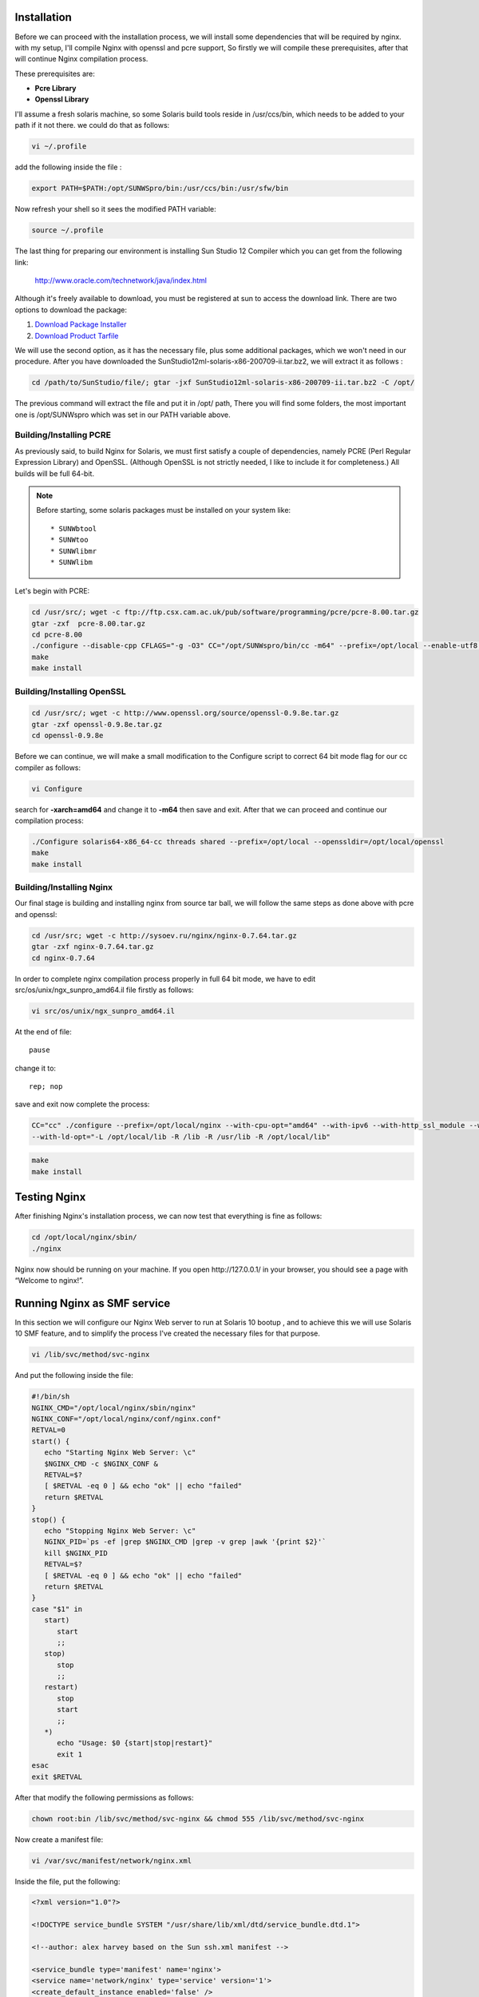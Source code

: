 Installation
============

Before we can proceed with the installation process, we will install
some dependencies that will be required by nginx. with my setup, I'll
compile Nginx with openssl and pcre support, So firstly we will compile
these prerequisites, after that will continue Nginx compilation process.

These prerequisites are:

-  **Pcre Library**
-  **Openssl Library**

I'll assume a fresh solaris machine, so some Solaris build tools reside
in /usr/ccs/bin, which needs to be added to your path if it not there.
we could do that as follows:

.. code-block:: bash

   vi ~/.profile

add the following inside the file :

.. code-block:: bash

   export PATH=$PATH:/opt/SUNWSpro/bin:/usr/ccs/bin:/usr/sfw/bin

Now refresh your shell so it sees the modified PATH variable:

.. code-block:: bash

   source ~/.profile

The last thing for preparing our environment is installing Sun Studio 12
Compiler which you can get from the following link:

   http://www.oracle.com/technetwork/java/index.html

Although it's freely available to download, you must be registered
at sun to access the download link. There are two options to
download the package:

#. `Download Package
   Installer <https://cds.sun.com/is-bin/INTERSHOP.enfinity/WFS/CDS-CDS_Developer-Site/en_US/-/USD/ViewProductDetail-Start?ProductRef=SSSP9-120-T99M@CDS-CDS_Developer>`__
#. `Download Product
   Tarfile <https://cds.sun.com/is-bin/INTERSHOP.enfinity/WFS/CDS-CDS_Developer-Site/en_US/-/USD/ViewProductDetail-Start?ProductRef=SSST9-120-T99M@CDS-CDS_Developer>`__

We will use the second option, as it has the necessary file, plus some
additional packages, which we won't need in our procedure. After you
have downloaded the SunStudio12ml­-solaris­-x86­-200709­-ii.tar.bz2, we
will extract it as follows :

.. code-block:: bash

   cd /path/to/SunStudio/file/; gtar ­-jxf SunStudio12ml­-solaris­-x86­-200709­-ii.tar.bz2 ­-C /opt/

The previous command will extract the file and put it in /opt/ path,
There you will find some folders, the most important one is
/opt/SUNWspro which was set in our PATH variable above.

Building/Installing PCRE
------------------------

As previously said, to build Nginx for Solaris, we must first satisfy a
couple of dependencies, namely PCRE (Perl Regular Expression Library)
and OpenSSL. (Although OpenSSL is not strictly needed, I like to include
it for completeness.) All builds will be full 64-bit.

.. note:: Before starting, some solaris packages must be installed on your system like::

   * SUNWbtool
   * SUNWtoo
   * SUNWlibmr
   * SUNWlibm

Let's begin with PCRE:

.. code-block:: bash

   cd /usr/src/; wget -c ftp://ftp.csx.cam.ac.uk/pub/software/programming/pcre/pcre-8.00.tar.gz
   gtar -zxf  pcre-8.00.tar.gz
   cd pcre-8.00
   ./configure --disable-cpp CFLAGS="-g -O3" CC="/opt/SUNWspro/bin/cc -m64" --prefix=/opt/local --enable-utf8 --enable-unicode-properties
   make
   make install

Building/Installing OpenSSL
---------------------------

.. code-block:: bash

   cd /usr/src/; wget -c http://www.openssl.org/source/openssl-0.9.8e.tar.gz
   gtar -zxf openssl-0.9.8e.tar.gz
   cd openssl-0.9.8e

Before we can continue, we will make a small modification to the
Configure script to correct 64 bit mode flag for our cc compiler as
follows:

.. code-block:: bash

   vi Configure

search for **-xarch=amd64** and change it to **-m64** then save and
exit. After that we can proceed and continue our compilation process:

.. code-block:: bash

   ./Configure solaris64-x86_64-cc threads shared --prefix=/opt/local --openssldir=/opt/local/openssl
   make
   make install

Building/Installing Nginx
-------------------------

Our final stage is building and installing nginx from source tar ball,
we will follow the same steps as done above with pcre and openssl:

.. code-block:: bash

   cd /usr/src; wget -c http://sysoev.ru/nginx/nginx-0.7.64.tar.gz
   gtar -zxf nginx-0.7.64.tar.gz
   cd nginx-0.7.64

In order to complete nginx compilation process properly in full 64 bit
mode, we have to edit src/os/unix/ngx\_sunpro\_amd64.il file firstly as
follows:

.. code-block:: bash

   vi src/os/unix/ngx_sunpro_amd64.il

At the end of file::

   pause

change it to::

   rep; nop

save and exit now complete the process:

.. code-block:: bash

   CC="cc" ./configure --prefix=/opt/local/nginx --with-cpu-opt="amd64" --with-ipv6 --with-http_ssl_module --with-cc-opt="-I /opt/local/include"
   --with-ld-opt="-L /opt/local/lib -R /lib -R /usr/lib -R /opt/local/lib"

.. code-block:: bash

   make
   make install

Testing Nginx
=============

After finishing Nginx's installation process, we can now test that
everything is fine as follows:

.. code-block:: bash

   cd /opt/local/nginx/sbin/
   ./nginx

Nginx now should be running on your machine. If you open
\http://127.0.0.1/ in your browser, you should see a page with “Welcome
to nginx!”.

Running Nginx as SMF service
============================

In this section we will configure our Nginx Web server to run at Solaris
10 bootup , and to achieve this we will use Solaris 10 SMF feature, and
to simplify the process I've created the necessary files for that
purpose.

.. code-block:: bash

   vi /lib/svc/method/svc-nginx

And put the following inside the file:

.. code-block:: bash

   #!/bin/sh
   NGINX_CMD="/opt/local/nginx/sbin/nginx"
   NGINX_CONF="/opt/local/nginx/conf/nginx.conf"
   RETVAL=0
   start() {
      echo "Starting Nginx Web Server: \c"
      $NGINX_CMD -c $NGINX_CONF &
      RETVAL=$?
      [ $RETVAL -eq 0 ] && echo "ok" || echo "failed"
      return $RETVAL
   }
   stop() {
      echo "Stopping Nginx Web Server: \c"
      NGINX_PID=`ps -ef |grep $NGINX_CMD |grep -v grep |awk '{print $2}'`
      kill $NGINX_PID
      RETVAL=$?
      [ $RETVAL -eq 0 ] && echo "ok" || echo "failed"
      return $RETVAL
   }
   case "$1" in
      start)
         start
         ;;
      stop)
         stop
         ;;
      restart)
         stop
         start
         ;;
      *)
         echo "Usage: $0 {start|stop|restart}"
         exit 1
   esac
   exit $RETVAL

After that modify the following permissions as follows:

.. code-block:: bash

   chown root:bin /lib/svc/method/svc-nginx && chmod 555 /lib/svc/method/svc-nginx

Now create a manifest file:

.. code-block:: bash

   vi /var/svc/manifest/network/nginx.xml

Inside the file, put the following:

.. code-block:: xml

   <?xml version="1.0"?>

   <!DOCTYPE service_bundle SYSTEM "/usr/share/lib/xml/dtd/service_bundle.dtd.1">

   <!--author: alex harvey based on the Sun ssh.xml manifest -->

   <service_bundle type='manifest' name='nginx'>
   <service name='network/nginx' type='service' version='1'>
   <create_default_instance enabled='false' />
   <single_instance />

   <exec_method type='method' name='start' exec='/lib/svc/method/svc-nginx start' timeout_seconds='60'/>

   <exec_method type='method' name='stop' exec='/lib/svc/method/svc-nginx stop' timeout_seconds='60' />

   <exec_method type='method' name='restart' exec='/lib/svc/method/svc-nginx restart' timeout_seconds='60' />

   <stability value='stable' />

   <template>

   <common_name>

   <loctext xml:lang='C'> Nginx 0.7.64 </loctext>

   </common_name> <documentation>

   <manpage title='nginx' section='8' manpath='/usr/share/man' />

   </documentation> </template> </service> </service_bundle>

Fix the permissions as previously done with svc-nginx:

.. code-block:: bash

   chmod 444 /var/svc/manifest/network/nginx.xml
   chown root:sys /var/svc/manifest/network/nginx.xml

Then import the manifest file into our SMF database:

.. code-block:: bash

   svccfg -v import /var/svc/manifest/network/nginx.xml

Finally enable the service to start automatically at Solaris Bootup:

.. code-block:: bash

   svcadm enable nginx
